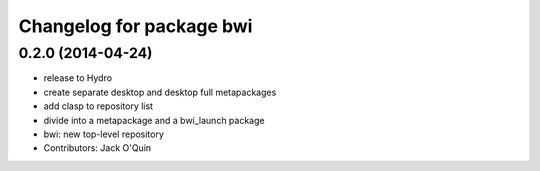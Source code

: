 ^^^^^^^^^^^^^^^^^^^^^^^^^
Changelog for package bwi
^^^^^^^^^^^^^^^^^^^^^^^^^

0.2.0 (2014-04-24)
------------------
* release to Hydro
* create separate desktop and desktop full metapackages
* add clasp to repository list
* divide into a metapackage and a bwi_launch package
* bwi: new top-level repository
* Contributors: Jack O'Quin
